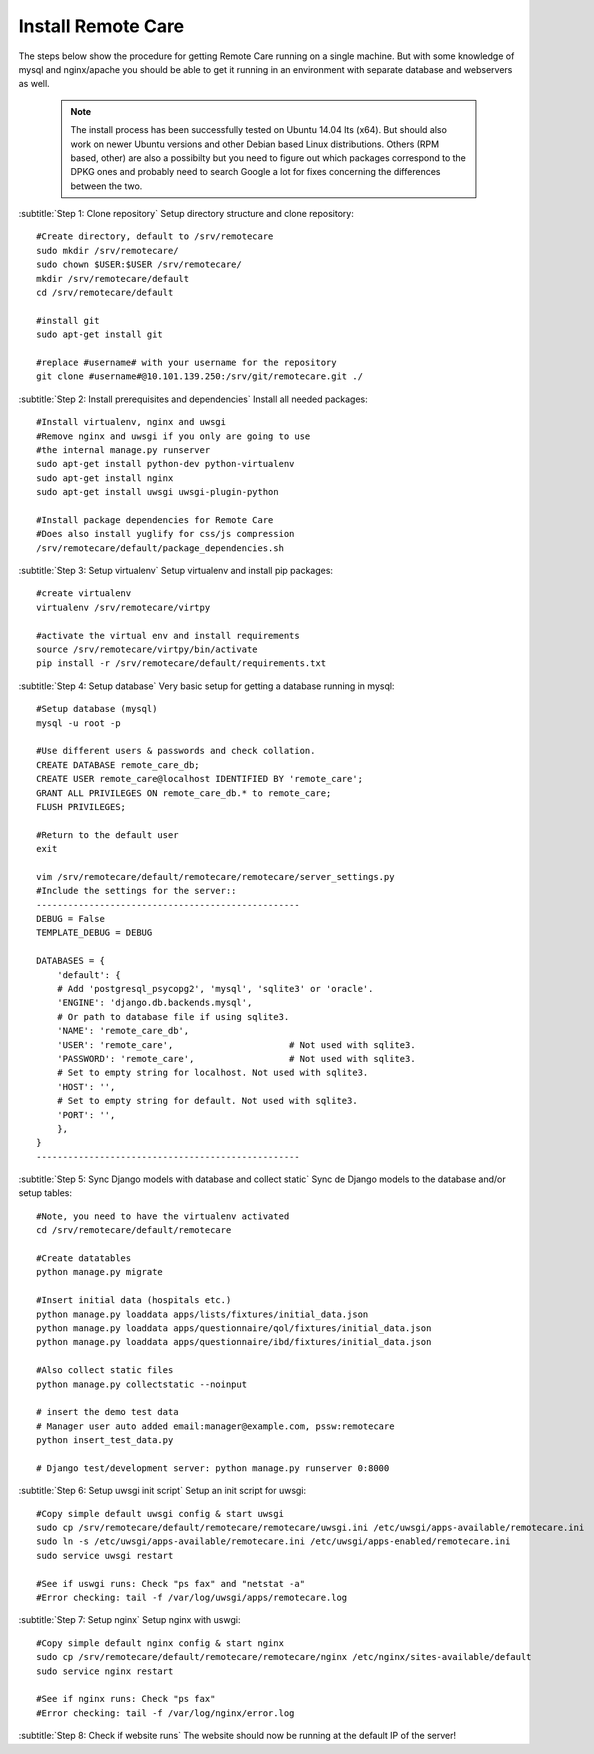 Install Remote Care
===================

The steps below show the procedure for getting Remote Care
running on a single machine. But with some knowledge of mysql
and nginx/apache you should be able to get it running in an environment
with separate database and webservers as well.

    ..  note::

        The install process has been successfully tested on Ubuntu 14.04 lts (x64).
        But should also work on newer Ubuntu versions and other Debian based Linux
        distributions. Others (RPM based, other) are also a possibilty but you need
        to figure out which packages correspond to the DPKG ones and probably
        need to search Google a lot for fixes concerning the differences between 
        the two.

:subtitle:`Step 1: Clone repository`
Setup directory structure and clone repository::

    #Create directory, default to /srv/remotecare
    sudo mkdir /srv/remotecare/
    sudo chown $USER:$USER /srv/remotecare/
    mkdir /srv/remotecare/default
    cd /srv/remotecare/default

    #install git
    sudo apt-get install git

    #replace #username# with your username for the repository
    git clone #username#@10.101.139.250:/srv/git/remotecare.git ./

:subtitle:`Step 2: Install prerequisites and dependencies`
Install all needed packages::

    #Install virtualenv, nginx and uwsgi
    #Remove nginx and uwsgi if you only are going to use
    #the internal manage.py runserver
    sudo apt-get install python-dev python-virtualenv
    sudo apt-get install nginx
    sudo apt-get install uwsgi uwsgi-plugin-python

    #Install package dependencies for Remote Care
    #Does also install yuglify for css/js compression
    /srv/remotecare/default/package_dependencies.sh

:subtitle:`Step 3: Setup virtualenv`
Setup virtualenv and install pip packages::

    #create virtualenv
    virtualenv /srv/remotecare/virtpy

    #activate the virtual env and install requirements
    source /srv/remotecare/virtpy/bin/activate
    pip install -r /srv/remotecare/default/requirements.txt

:subtitle:`Step 4: Setup database`
Very basic setup for getting a database running in mysql::

    #Setup database (mysql)
    mysql -u root -p

    #Use different users & passwords and check collation.
    CREATE DATABASE remote_care_db;
    CREATE USER remote_care@localhost IDENTIFIED BY 'remote_care';
    GRANT ALL PRIVILEGES ON remote_care_db.* to remote_care;
    FLUSH PRIVILEGES;

    #Return to the default user
    exit

    vim /srv/remotecare/default/remotecare/remotecare/server_settings.py
    #Include the settings for the server::
    --------------------------------------------------
    DEBUG = False
    TEMPLATE_DEBUG = DEBUG

    DATABASES = {
        'default': {
        # Add 'postgresql_psycopg2', 'mysql', 'sqlite3' or 'oracle'.
        'ENGINE': 'django.db.backends.mysql',
        # Or path to database file if using sqlite3.
        'NAME': 'remote_care_db',
        'USER': 'remote_care',                      # Not used with sqlite3.
        'PASSWORD': 'remote_care',                  # Not used with sqlite3.
        # Set to empty string for localhost. Not used with sqlite3.
        'HOST': '',
        # Set to empty string for default. Not used with sqlite3.
        'PORT': '',
        },
    }
    --------------------------------------------------

:subtitle:`Step 5: Sync Django models with database and collect static`
Sync de Django models to the database and/or setup tables::

    #Note, you need to have the virtualenv activated
    cd /srv/remotecare/default/remotecare

    #Create datatables
    python manage.py migrate

    #Insert initial data (hospitals etc.)
    python manage.py loaddata apps/lists/fixtures/initial_data.json
    python manage.py loaddata apps/questionnaire/qol/fixtures/initial_data.json
    python manage.py loaddata apps/questionnaire/ibd/fixtures/initial_data.json

    #Also collect static files
    python manage.py collectstatic --noinput

    # insert the demo test data
    # Manager user auto added email:manager@example.com, pssw:remotecare
    python insert_test_data.py

    # Django test/development server: python manage.py runserver 0:8000

:subtitle:`Step 6: Setup uwsgi init script`
Setup an init script for uwsgi::

    #Copy simple default uwsgi config & start uwsgi
    sudo cp /srv/remotecare/default/remotecare/remotecare/uwsgi.ini /etc/uwsgi/apps-available/remotecare.ini
    sudo ln -s /etc/uwsgi/apps-available/remotecare.ini /etc/uwsgi/apps-enabled/remotecare.ini
    sudo service uwsgi restart

    #See if uswgi runs: Check "ps fax" and "netstat -a"
    #Error checking: tail -f /var/log/uwsgi/apps/remotecare.log

:subtitle:`Step 7: Setup nginx`
Setup nginx with uswgi::

    #Copy simple default nginx config & start nginx
    sudo cp /srv/remotecare/default/remotecare/remotecare/nginx /etc/nginx/sites-available/default 
    sudo service nginx restart
    
    #See if nginx runs: Check "ps fax"
    #Error checking: tail -f /var/log/nginx/error.log
	
:subtitle:`Step 8: Check if website runs`
The website should now be running at the default IP of the server!

